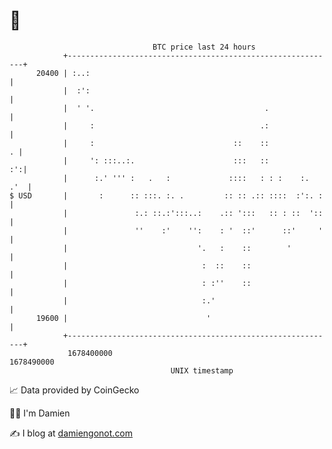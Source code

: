 * 👋

#+begin_example
                                   BTC price last 24 hours                    
               +------------------------------------------------------------+ 
         20400 | :..:                                                       | 
               |  :':                                                       | 
               |  ' '.                                      .               | 
               |     :                                     .:               | 
               |     :                               ::    ::             . | 
               |     ': :::..:.                      :::   ::            :':| 
               |      :.' ''' :   .   :             ::::   : : :    :.  .'  | 
   $ USD       |       :      :: :::. :. .         :: :: .:: ::::  :':. :   | 
               |               :.: ::.:':::..:    .:: ':::   :: : ::  '::   | 
               |               ''    :'    '':    : '  ::'      ::'     '   | 
               |                             '.   :    ::        '          | 
               |                              :  ::    ::                   | 
               |                              : :''    ::                   | 
               |                              :.'                           | 
         19600 |                               '                            | 
               +------------------------------------------------------------+ 
                1678400000                                        1678490000  
                                       UNIX timestamp                         
#+end_example
📈 Data provided by CoinGecko

🧑‍💻 I'm Damien

✍️ I blog at [[https://www.damiengonot.com][damiengonot.com]]
